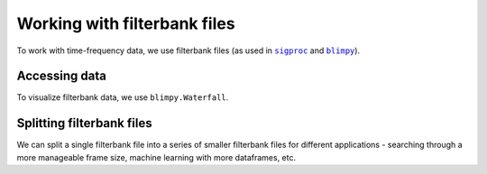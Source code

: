 .. |sigproc| replace:: ``sigproc``
.. _sigproc: http://sigproc.sourceforge.net/
.. |blimpy| replace:: ``blimpy``
.. _blimpy: https://github.com/UCBerkeleySETI/blimpy

Working with filterbank files
=============================

To work with time-frequency data, we use filterbank files (as used in
|sigproc|_ and |blimpy|_).

Accessing data
--------------

To visualize filterbank data, we use ``blimpy.Waterfall``.

Splitting filterbank files
--------------------------

We can split a single filterbank file into a series of smaller filterbank files
for different applications - searching through a more manageable frame size,
machine learning with more dataframes, etc.
